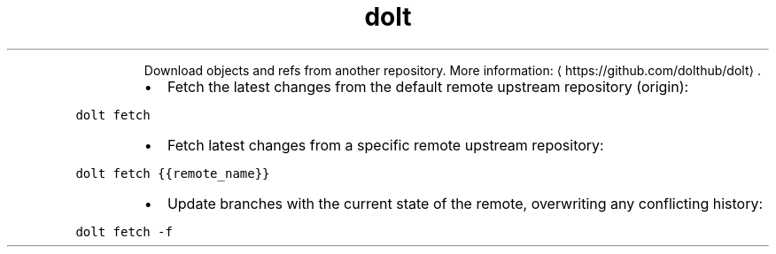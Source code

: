 .TH dolt fetch
.PP
.RS
Download objects and refs from another repository.
More information: \[la]https://github.com/dolthub/dolt\[ra]\&.
.RE
.RS
.IP \(bu 2
Fetch the latest changes from the default remote upstream repository (origin):
.RE
.PP
\fB\fCdolt fetch\fR
.RS
.IP \(bu 2
Fetch latest changes from a specific remote upstream repository:
.RE
.PP
\fB\fCdolt fetch {{remote_name}}\fR
.RS
.IP \(bu 2
Update branches with the current state of the remote, overwriting any conflicting history:
.RE
.PP
\fB\fCdolt fetch \-f\fR
